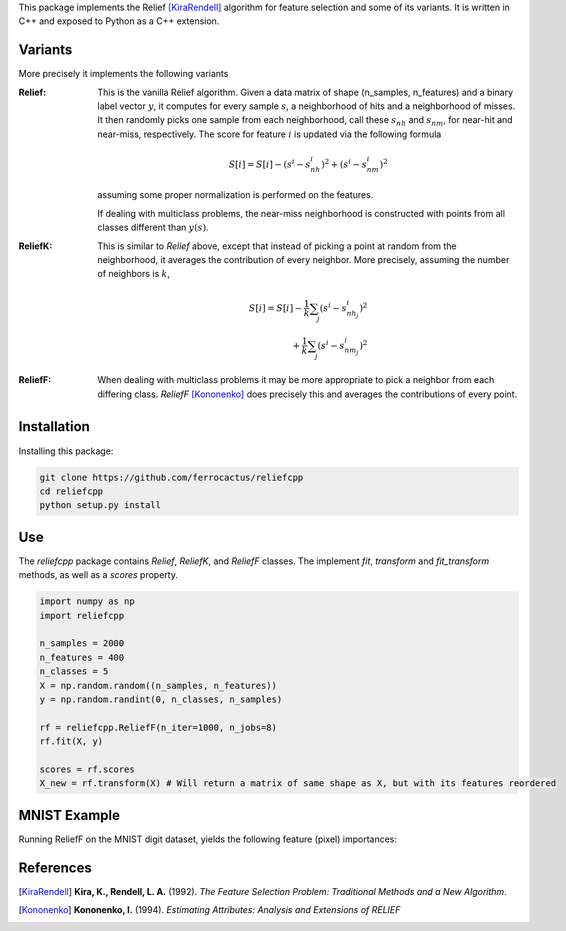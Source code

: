 This package implements the Relief [KiraRendell]_ algorithm for
feature selection and some of its variants. It is written in C++
and exposed to Python as a C++ extension.

Variants
________
More precisely it implements the following variants

:Relief:
    This is the vanilla Relief algorithm. Given a data matrix of shape
    (n_samples, n_features) and a binary label vector :math:`y`, it computes
    for every sample :math:`s`, a neighborhood of hits and a neighborhood of misses.
    It then randomly picks one sample from each neighborhood, call these
    :math:`s_{nh}` and :math:`s_{nm}`, for near-hit and near-miss, respectively.
    The score for feature :math:`i` is updated via the following formula

    .. math::
        S[i] = S[i] - (s^i - s_{nh}^i)^2 + (s^i - s_{nm}^i)^2

    assuming some proper normalization is performed on the features.

    If dealing with multiclass problems, the near-miss neighborhood is
    constructed with points from all classes different than :math:`y(s)`.

:ReliefK:
    This is similar to *Relief* above, except that instead of picking a point
    at random from the neighborhood, it averages the contribution of every
    neighbor. More precisely, assuming the number of neighbors is :math:`k`,

    .. math::
        S[i] = S[i] - \frac{1}{k}\sum_j(s^i - s_{nh_j}^i)^2 \\
            + \frac{1}{k}\sum_j(s^i - s_{nm_j}^i)^2

:ReliefF:
    When dealing with multiclass problems it may be more appropriate to pick
    a neighbor from each differing class. *ReliefF* [Kononenko]_ does
    precisely this and averages the contributions of every point.

Installation
____________
Installing this package:

.. code-block:: console

    git clone https://github.com/ferrocactus/reliefcpp
    cd reliefcpp
    python setup.py install

Use
___
The `reliefcpp` package contains `Relief`, `ReliefK`, and `ReliefF` classes.
The implement `fit`, `transform` and `fit_transform` methods, as well as a
`scores` property.

.. code-block:: python

    import numpy as np
    import reliefcpp

    n_samples = 2000
    n_features = 400
    n_classes = 5
    X = np.random.random((n_samples, n_features))
    y = np.random.randint(0, n_classes, n_samples)

    rf = reliefcpp.ReliefF(n_iter=1000, n_jobs=8)
    rf.fit(X, y)

    scores = rf.scores
    X_new = rf.transform(X) # Will return a matrix of same shape as X, but with its features reordered

MNIST Example
_____________
Running ReliefF on the MNIST digit dataset, yields the following feature (pixel)
importances:

.. image:: img/MNISTscores.png
  :width: 400
  :alt: MNIST pixel scores


References
__________

.. [KiraRendell] **Kira, K., Rendell, L. A.** (1992). *The Feature Selection Problem: Traditional Methods and a New Algorithm*.

.. [Kononenko] **Kononenko, I.** (1994). *Estimating Attributes: Analysis and Extensions of RELIEF*
